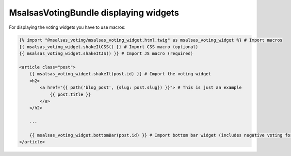 MsalsasVotingBundle displaying widgets
======================================

For displaying the voting widgets you have to use macros:


.. code-block:: html+jinja

    {% import "@msalsas_voting/msalsas_voting_widget.html.twig" as msalsas_voting_widget %} # Import macros
    {{ msalsas_voting_widget.shakeItCSS() }} # Import CSS macro (optional)
    {{ msalsas_voting_widget.shakeItJS() }} # Import JS macro (required)

    <article class="post">
        {{ msalsas_voting_widget.shakeIt(post.id) }} # Import the voting widget
        <h2>
            <a href="{{ path('blog_post', {slug: post.slug}) }}"> # This is just an example
                {{ post.title }}
            </a>
        </h2>

        ...

        {{ msalsas_voting_widget.bottomBar(post.id) }} # Import bottom bar widget (includes negative voting form)
    </article>


